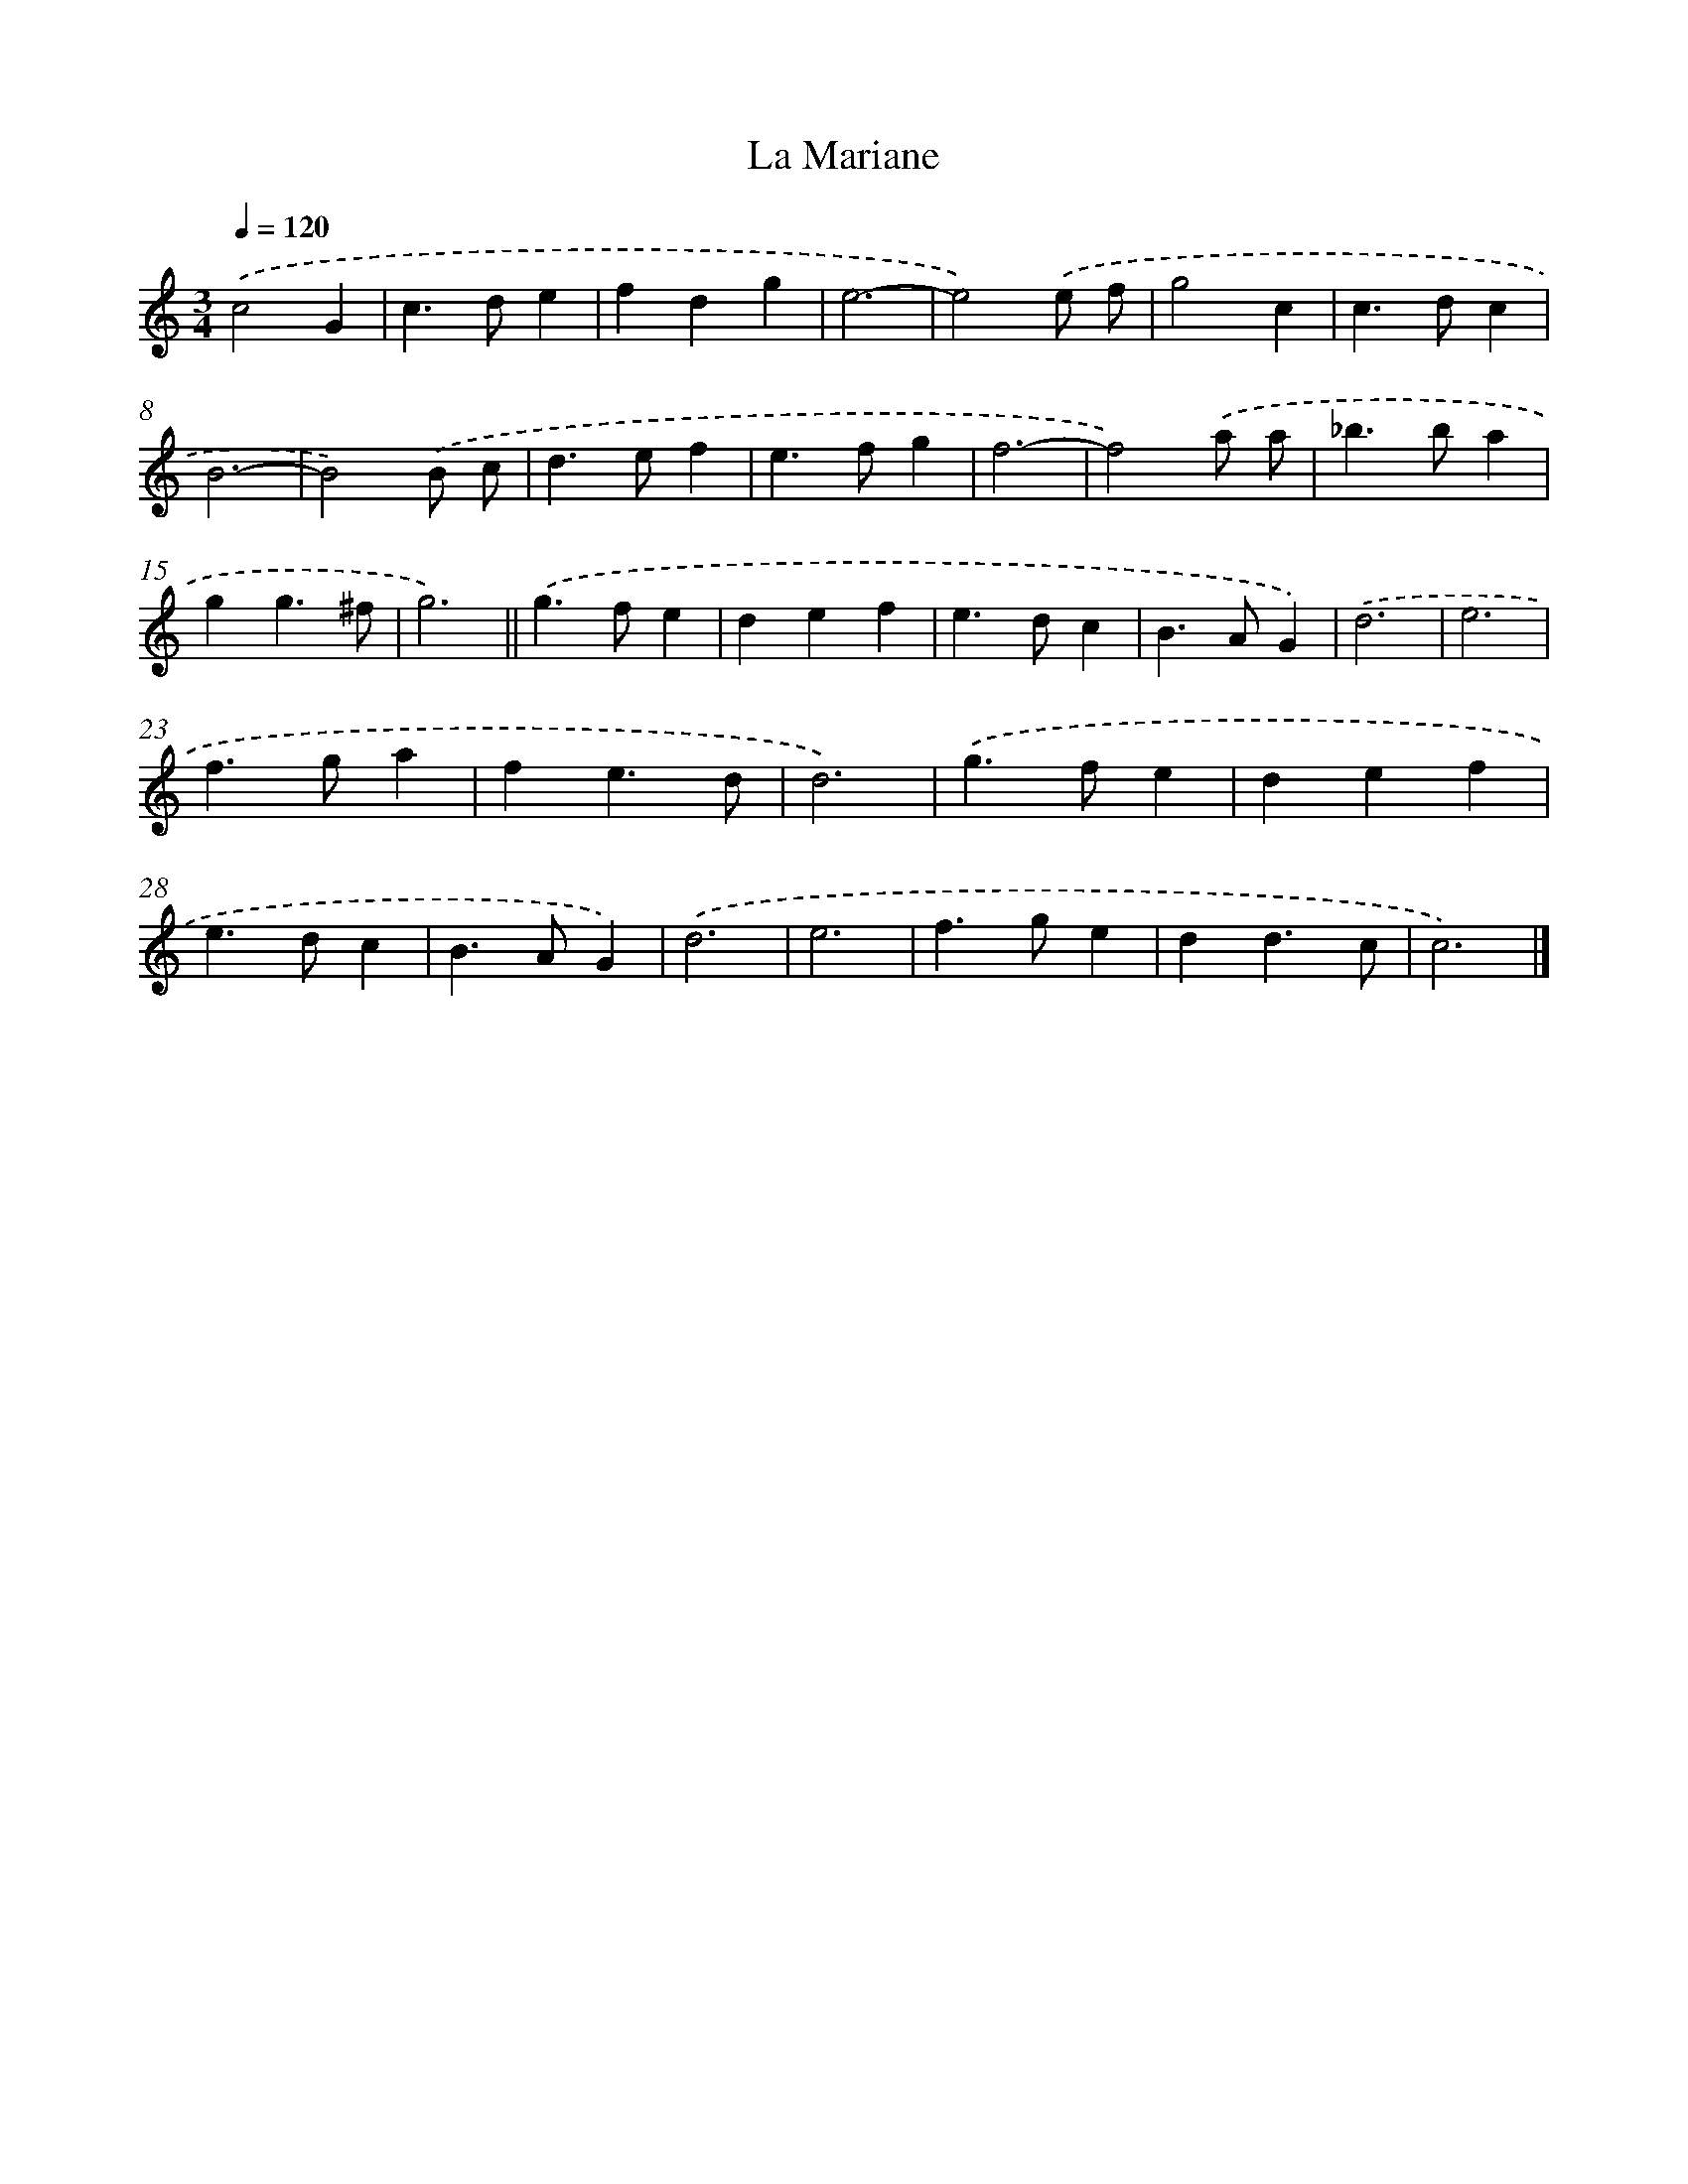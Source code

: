 X: 11818
T: La Mariane
%%abc-version 2.0
%%abcx-abcm2ps-target-version 5.9.1 (29 Sep 2008)
%%abc-creator hum2abc beta
%%abcx-conversion-date 2018/11/01 14:37:18
%%humdrum-veritas 826059165
%%humdrum-veritas-data 3838343489
%%continueall 1
%%barnumbers 0
L: 1/4
M: 3/4
Q: 1/4=120
K: C clef=treble
.('c2G |
c>de |
fdg |
e3- |
e2).('e/ f/ |
g2c |
c>dc |
B3- |
B2).('B/ c/ |
d>ef |
e>fg |
f3- |
f2).('a/ a/ |
_b>ba |
gg3/^f/ |
g3) ||
.('g>fe [I:setbarnb 18]|
def |
e>dc |
B>AG) |
.('d3 |
e3 |
f>ga |
fe3/d/ |
d3) |
.('g>fe |
def |
e>dc |
B>AG) |
.('d3 |
e3 |
f>ge |
dd3/c/ |
c3) |]
